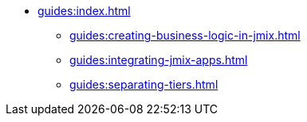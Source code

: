 * xref:guides:index.adoc[]
** xref:guides:creating-business-logic-in-jmix.adoc[]
** xref:guides:integrating-jmix-apps.adoc[]
** xref:guides:separating-tiers.adoc[]